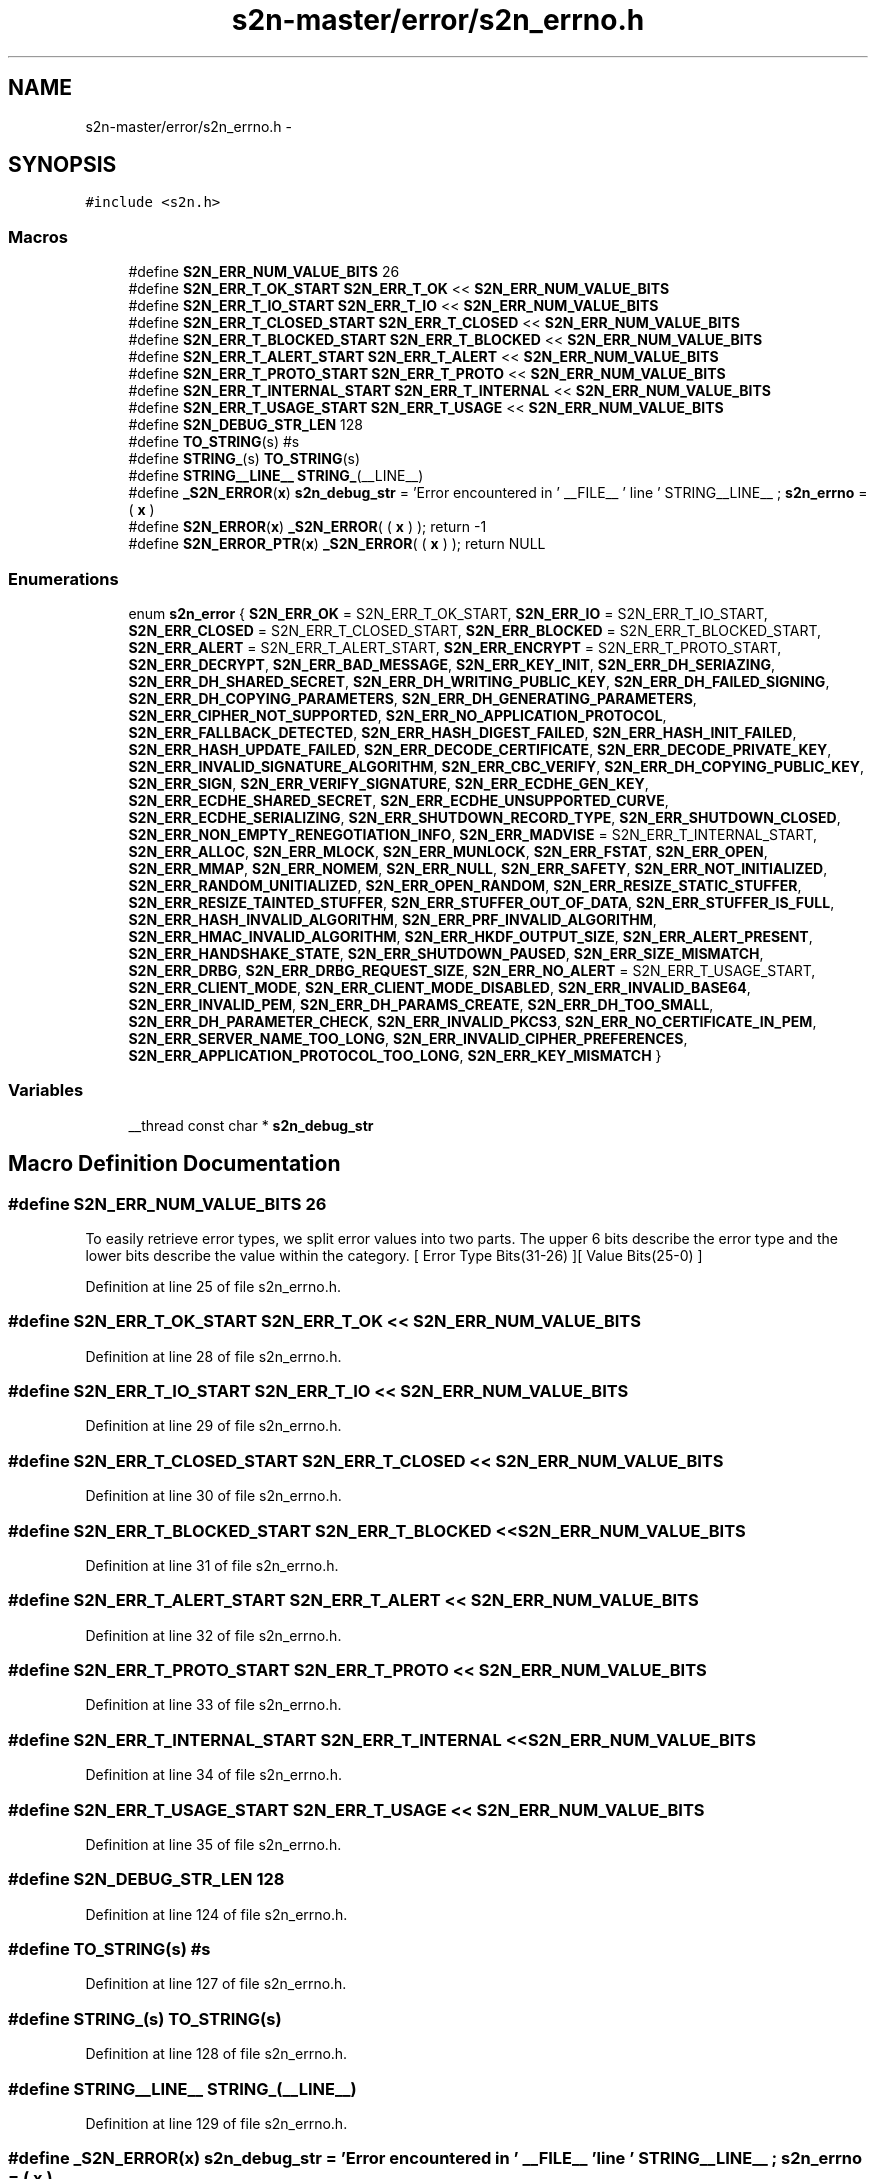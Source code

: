.TH "s2n-master/error/s2n_errno.h" 3 "Fri Aug 19 2016" "s2n-doxygen-full" \" -*- nroff -*-
.ad l
.nh
.SH NAME
s2n-master/error/s2n_errno.h \- 
.SH SYNOPSIS
.br
.PP
\fC#include <s2n\&.h>\fP
.br

.SS "Macros"

.in +1c
.ti -1c
.RI "#define \fBS2N_ERR_NUM_VALUE_BITS\fP   26"
.br
.ti -1c
.RI "#define \fBS2N_ERR_T_OK_START\fP   \fBS2N_ERR_T_OK\fP << \fBS2N_ERR_NUM_VALUE_BITS\fP"
.br
.ti -1c
.RI "#define \fBS2N_ERR_T_IO_START\fP   \fBS2N_ERR_T_IO\fP << \fBS2N_ERR_NUM_VALUE_BITS\fP"
.br
.ti -1c
.RI "#define \fBS2N_ERR_T_CLOSED_START\fP   \fBS2N_ERR_T_CLOSED\fP << \fBS2N_ERR_NUM_VALUE_BITS\fP"
.br
.ti -1c
.RI "#define \fBS2N_ERR_T_BLOCKED_START\fP   \fBS2N_ERR_T_BLOCKED\fP << \fBS2N_ERR_NUM_VALUE_BITS\fP"
.br
.ti -1c
.RI "#define \fBS2N_ERR_T_ALERT_START\fP   \fBS2N_ERR_T_ALERT\fP << \fBS2N_ERR_NUM_VALUE_BITS\fP"
.br
.ti -1c
.RI "#define \fBS2N_ERR_T_PROTO_START\fP   \fBS2N_ERR_T_PROTO\fP << \fBS2N_ERR_NUM_VALUE_BITS\fP"
.br
.ti -1c
.RI "#define \fBS2N_ERR_T_INTERNAL_START\fP   \fBS2N_ERR_T_INTERNAL\fP << \fBS2N_ERR_NUM_VALUE_BITS\fP"
.br
.ti -1c
.RI "#define \fBS2N_ERR_T_USAGE_START\fP   \fBS2N_ERR_T_USAGE\fP << \fBS2N_ERR_NUM_VALUE_BITS\fP"
.br
.ti -1c
.RI "#define \fBS2N_DEBUG_STR_LEN\fP   128"
.br
.ti -1c
.RI "#define \fBTO_STRING\fP(s)   #s"
.br
.ti -1c
.RI "#define \fBSTRING_\fP(s)   \fBTO_STRING\fP(s)"
.br
.ti -1c
.RI "#define \fBSTRING__LINE__\fP   \fBSTRING_\fP(__LINE__)"
.br
.ti -1c
.RI "#define \fB_S2N_ERROR\fP(\fBx\fP)         \fBs2n_debug_str\fP = 'Error encountered in ' __FILE__ ' line ' STRING__LINE__ ; \fBs2n_errno\fP = ( \fBx\fP )"
.br
.ti -1c
.RI "#define \fBS2N_ERROR\fP(\fBx\fP)           \fB_S2N_ERROR\fP( ( \fBx\fP ) ); return \-1"
.br
.ti -1c
.RI "#define \fBS2N_ERROR_PTR\fP(\fBx\fP)   \fB_S2N_ERROR\fP( ( \fBx\fP ) ); return NULL"
.br
.in -1c
.SS "Enumerations"

.in +1c
.ti -1c
.RI "enum \fBs2n_error\fP { \fBS2N_ERR_OK\fP = S2N_ERR_T_OK_START, \fBS2N_ERR_IO\fP = S2N_ERR_T_IO_START, \fBS2N_ERR_CLOSED\fP = S2N_ERR_T_CLOSED_START, \fBS2N_ERR_BLOCKED\fP = S2N_ERR_T_BLOCKED_START, \fBS2N_ERR_ALERT\fP = S2N_ERR_T_ALERT_START, \fBS2N_ERR_ENCRYPT\fP = S2N_ERR_T_PROTO_START, \fBS2N_ERR_DECRYPT\fP, \fBS2N_ERR_BAD_MESSAGE\fP, \fBS2N_ERR_KEY_INIT\fP, \fBS2N_ERR_DH_SERIAZING\fP, \fBS2N_ERR_DH_SHARED_SECRET\fP, \fBS2N_ERR_DH_WRITING_PUBLIC_KEY\fP, \fBS2N_ERR_DH_FAILED_SIGNING\fP, \fBS2N_ERR_DH_COPYING_PARAMETERS\fP, \fBS2N_ERR_DH_GENERATING_PARAMETERS\fP, \fBS2N_ERR_CIPHER_NOT_SUPPORTED\fP, \fBS2N_ERR_NO_APPLICATION_PROTOCOL\fP, \fBS2N_ERR_FALLBACK_DETECTED\fP, \fBS2N_ERR_HASH_DIGEST_FAILED\fP, \fBS2N_ERR_HASH_INIT_FAILED\fP, \fBS2N_ERR_HASH_UPDATE_FAILED\fP, \fBS2N_ERR_DECODE_CERTIFICATE\fP, \fBS2N_ERR_DECODE_PRIVATE_KEY\fP, \fBS2N_ERR_INVALID_SIGNATURE_ALGORITHM\fP, \fBS2N_ERR_CBC_VERIFY\fP, \fBS2N_ERR_DH_COPYING_PUBLIC_KEY\fP, \fBS2N_ERR_SIGN\fP, \fBS2N_ERR_VERIFY_SIGNATURE\fP, \fBS2N_ERR_ECDHE_GEN_KEY\fP, \fBS2N_ERR_ECDHE_SHARED_SECRET\fP, \fBS2N_ERR_ECDHE_UNSUPPORTED_CURVE\fP, \fBS2N_ERR_ECDHE_SERIALIZING\fP, \fBS2N_ERR_SHUTDOWN_RECORD_TYPE\fP, \fBS2N_ERR_SHUTDOWN_CLOSED\fP, \fBS2N_ERR_NON_EMPTY_RENEGOTIATION_INFO\fP, \fBS2N_ERR_MADVISE\fP = S2N_ERR_T_INTERNAL_START, \fBS2N_ERR_ALLOC\fP, \fBS2N_ERR_MLOCK\fP, \fBS2N_ERR_MUNLOCK\fP, \fBS2N_ERR_FSTAT\fP, \fBS2N_ERR_OPEN\fP, \fBS2N_ERR_MMAP\fP, \fBS2N_ERR_NOMEM\fP, \fBS2N_ERR_NULL\fP, \fBS2N_ERR_SAFETY\fP, \fBS2N_ERR_NOT_INITIALIZED\fP, \fBS2N_ERR_RANDOM_UNITIALIZED\fP, \fBS2N_ERR_OPEN_RANDOM\fP, \fBS2N_ERR_RESIZE_STATIC_STUFFER\fP, \fBS2N_ERR_RESIZE_TAINTED_STUFFER\fP, \fBS2N_ERR_STUFFER_OUT_OF_DATA\fP, \fBS2N_ERR_STUFFER_IS_FULL\fP, \fBS2N_ERR_HASH_INVALID_ALGORITHM\fP, \fBS2N_ERR_PRF_INVALID_ALGORITHM\fP, \fBS2N_ERR_HMAC_INVALID_ALGORITHM\fP, \fBS2N_ERR_HKDF_OUTPUT_SIZE\fP, \fBS2N_ERR_ALERT_PRESENT\fP, \fBS2N_ERR_HANDSHAKE_STATE\fP, \fBS2N_ERR_SHUTDOWN_PAUSED\fP, \fBS2N_ERR_SIZE_MISMATCH\fP, \fBS2N_ERR_DRBG\fP, \fBS2N_ERR_DRBG_REQUEST_SIZE\fP, \fBS2N_ERR_NO_ALERT\fP = S2N_ERR_T_USAGE_START, \fBS2N_ERR_CLIENT_MODE\fP, \fBS2N_ERR_CLIENT_MODE_DISABLED\fP, \fBS2N_ERR_INVALID_BASE64\fP, \fBS2N_ERR_INVALID_PEM\fP, \fBS2N_ERR_DH_PARAMS_CREATE\fP, \fBS2N_ERR_DH_TOO_SMALL\fP, \fBS2N_ERR_DH_PARAMETER_CHECK\fP, \fBS2N_ERR_INVALID_PKCS3\fP, \fBS2N_ERR_NO_CERTIFICATE_IN_PEM\fP, \fBS2N_ERR_SERVER_NAME_TOO_LONG\fP, \fBS2N_ERR_INVALID_CIPHER_PREFERENCES\fP, \fBS2N_ERR_APPLICATION_PROTOCOL_TOO_LONG\fP, \fBS2N_ERR_KEY_MISMATCH\fP }"
.br
.in -1c
.SS "Variables"

.in +1c
.ti -1c
.RI "__thread const char * \fBs2n_debug_str\fP"
.br
.in -1c
.SH "Macro Definition Documentation"
.PP 
.SS "#define S2N_ERR_NUM_VALUE_BITS   26"
To easily retrieve error types, we split error values into two parts\&. The upper 6 bits describe the error type and the lower bits describe the value within the category\&. [ Error Type Bits(31-26) ][ Value Bits(25-0) ] 
.PP
Definition at line 25 of file s2n_errno\&.h\&.
.SS "#define S2N_ERR_T_OK_START   \fBS2N_ERR_T_OK\fP << \fBS2N_ERR_NUM_VALUE_BITS\fP"

.PP
Definition at line 28 of file s2n_errno\&.h\&.
.SS "#define S2N_ERR_T_IO_START   \fBS2N_ERR_T_IO\fP << \fBS2N_ERR_NUM_VALUE_BITS\fP"

.PP
Definition at line 29 of file s2n_errno\&.h\&.
.SS "#define S2N_ERR_T_CLOSED_START   \fBS2N_ERR_T_CLOSED\fP << \fBS2N_ERR_NUM_VALUE_BITS\fP"

.PP
Definition at line 30 of file s2n_errno\&.h\&.
.SS "#define S2N_ERR_T_BLOCKED_START   \fBS2N_ERR_T_BLOCKED\fP << \fBS2N_ERR_NUM_VALUE_BITS\fP"

.PP
Definition at line 31 of file s2n_errno\&.h\&.
.SS "#define S2N_ERR_T_ALERT_START   \fBS2N_ERR_T_ALERT\fP << \fBS2N_ERR_NUM_VALUE_BITS\fP"

.PP
Definition at line 32 of file s2n_errno\&.h\&.
.SS "#define S2N_ERR_T_PROTO_START   \fBS2N_ERR_T_PROTO\fP << \fBS2N_ERR_NUM_VALUE_BITS\fP"

.PP
Definition at line 33 of file s2n_errno\&.h\&.
.SS "#define S2N_ERR_T_INTERNAL_START   \fBS2N_ERR_T_INTERNAL\fP << \fBS2N_ERR_NUM_VALUE_BITS\fP"

.PP
Definition at line 34 of file s2n_errno\&.h\&.
.SS "#define S2N_ERR_T_USAGE_START   \fBS2N_ERR_T_USAGE\fP << \fBS2N_ERR_NUM_VALUE_BITS\fP"

.PP
Definition at line 35 of file s2n_errno\&.h\&.
.SS "#define S2N_DEBUG_STR_LEN   128"

.PP
Definition at line 124 of file s2n_errno\&.h\&.
.SS "#define TO_STRING(s)   #s"

.PP
Definition at line 127 of file s2n_errno\&.h\&.
.SS "#define STRING_(s)   \fBTO_STRING\fP(s)"

.PP
Definition at line 128 of file s2n_errno\&.h\&.
.SS "#define STRING__LINE__   \fBSTRING_\fP(__LINE__)"

.PP
Definition at line 129 of file s2n_errno\&.h\&.
.SS "#define _S2N_ERROR(\fBx\fP)   \fBs2n_debug_str\fP = 'Error encountered in ' __FILE__ ' line ' STRING__LINE__ ; \fBs2n_errno\fP = ( \fBx\fP )"

.PP
Definition at line 131 of file s2n_errno\&.h\&.
.SS "#define S2N_ERROR(\fBx\fP)   \fB_S2N_ERROR\fP( ( \fBx\fP ) ); return \-1"

.PP
Definition at line 132 of file s2n_errno\&.h\&.
.SS "#define S2N_ERROR_PTR(\fBx\fP)   \fB_S2N_ERROR\fP( ( \fBx\fP ) ); return NULL"

.PP
Definition at line 133 of file s2n_errno\&.h\&.
.SH "Enumeration Type Documentation"
.PP 
.SS "enum \fBs2n_error\fP"

.PP
\fBEnumerator\fP
.in +1c
.TP
\fB\fIS2N_ERR_OK \fP\fP
.TP
\fB\fIS2N_ERR_IO \fP\fP
.TP
\fB\fIS2N_ERR_CLOSED \fP\fP
.TP
\fB\fIS2N_ERR_BLOCKED \fP\fP
.TP
\fB\fIS2N_ERR_ALERT \fP\fP
.TP
\fB\fIS2N_ERR_ENCRYPT \fP\fP
.TP
\fB\fIS2N_ERR_DECRYPT \fP\fP
.TP
\fB\fIS2N_ERR_BAD_MESSAGE \fP\fP
.TP
\fB\fIS2N_ERR_KEY_INIT \fP\fP
.TP
\fB\fIS2N_ERR_DH_SERIAZING \fP\fP
.TP
\fB\fIS2N_ERR_DH_SHARED_SECRET \fP\fP
.TP
\fB\fIS2N_ERR_DH_WRITING_PUBLIC_KEY \fP\fP
.TP
\fB\fIS2N_ERR_DH_FAILED_SIGNING \fP\fP
.TP
\fB\fIS2N_ERR_DH_COPYING_PARAMETERS \fP\fP
.TP
\fB\fIS2N_ERR_DH_GENERATING_PARAMETERS \fP\fP
.TP
\fB\fIS2N_ERR_CIPHER_NOT_SUPPORTED \fP\fP
.TP
\fB\fIS2N_ERR_NO_APPLICATION_PROTOCOL \fP\fP
.TP
\fB\fIS2N_ERR_FALLBACK_DETECTED \fP\fP
.TP
\fB\fIS2N_ERR_HASH_DIGEST_FAILED \fP\fP
.TP
\fB\fIS2N_ERR_HASH_INIT_FAILED \fP\fP
.TP
\fB\fIS2N_ERR_HASH_UPDATE_FAILED \fP\fP
.TP
\fB\fIS2N_ERR_DECODE_CERTIFICATE \fP\fP
.TP
\fB\fIS2N_ERR_DECODE_PRIVATE_KEY \fP\fP
.TP
\fB\fIS2N_ERR_INVALID_SIGNATURE_ALGORITHM \fP\fP
.TP
\fB\fIS2N_ERR_CBC_VERIFY \fP\fP
.TP
\fB\fIS2N_ERR_DH_COPYING_PUBLIC_KEY \fP\fP
.TP
\fB\fIS2N_ERR_SIGN \fP\fP
.TP
\fB\fIS2N_ERR_VERIFY_SIGNATURE \fP\fP
.TP
\fB\fIS2N_ERR_ECDHE_GEN_KEY \fP\fP
.TP
\fB\fIS2N_ERR_ECDHE_SHARED_SECRET \fP\fP
.TP
\fB\fIS2N_ERR_ECDHE_UNSUPPORTED_CURVE \fP\fP
.TP
\fB\fIS2N_ERR_ECDHE_SERIALIZING \fP\fP
.TP
\fB\fIS2N_ERR_SHUTDOWN_RECORD_TYPE \fP\fP
.TP
\fB\fIS2N_ERR_SHUTDOWN_CLOSED \fP\fP
.TP
\fB\fIS2N_ERR_NON_EMPTY_RENEGOTIATION_INFO \fP\fP
.TP
\fB\fIS2N_ERR_MADVISE \fP\fP
.TP
\fB\fIS2N_ERR_ALLOC \fP\fP
.TP
\fB\fIS2N_ERR_MLOCK \fP\fP
.TP
\fB\fIS2N_ERR_MUNLOCK \fP\fP
.TP
\fB\fIS2N_ERR_FSTAT \fP\fP
.TP
\fB\fIS2N_ERR_OPEN \fP\fP
.TP
\fB\fIS2N_ERR_MMAP \fP\fP
.TP
\fB\fIS2N_ERR_NOMEM \fP\fP
.TP
\fB\fIS2N_ERR_NULL \fP\fP
.TP
\fB\fIS2N_ERR_SAFETY \fP\fP
.TP
\fB\fIS2N_ERR_NOT_INITIALIZED \fP\fP
.TP
\fB\fIS2N_ERR_RANDOM_UNITIALIZED \fP\fP
.TP
\fB\fIS2N_ERR_OPEN_RANDOM \fP\fP
.TP
\fB\fIS2N_ERR_RESIZE_STATIC_STUFFER \fP\fP
.TP
\fB\fIS2N_ERR_RESIZE_TAINTED_STUFFER \fP\fP
.TP
\fB\fIS2N_ERR_STUFFER_OUT_OF_DATA \fP\fP
.TP
\fB\fIS2N_ERR_STUFFER_IS_FULL \fP\fP
.TP
\fB\fIS2N_ERR_HASH_INVALID_ALGORITHM \fP\fP
.TP
\fB\fIS2N_ERR_PRF_INVALID_ALGORITHM \fP\fP
.TP
\fB\fIS2N_ERR_HMAC_INVALID_ALGORITHM \fP\fP
.TP
\fB\fIS2N_ERR_HKDF_OUTPUT_SIZE \fP\fP
.TP
\fB\fIS2N_ERR_ALERT_PRESENT \fP\fP
.TP
\fB\fIS2N_ERR_HANDSHAKE_STATE \fP\fP
.TP
\fB\fIS2N_ERR_SHUTDOWN_PAUSED \fP\fP
.TP
\fB\fIS2N_ERR_SIZE_MISMATCH \fP\fP
.TP
\fB\fIS2N_ERR_DRBG \fP\fP
.TP
\fB\fIS2N_ERR_DRBG_REQUEST_SIZE \fP\fP
.TP
\fB\fIS2N_ERR_NO_ALERT \fP\fP
.TP
\fB\fIS2N_ERR_CLIENT_MODE \fP\fP
.TP
\fB\fIS2N_ERR_CLIENT_MODE_DISABLED \fP\fP
.TP
\fB\fIS2N_ERR_INVALID_BASE64 \fP\fP
.TP
\fB\fIS2N_ERR_INVALID_PEM \fP\fP
.TP
\fB\fIS2N_ERR_DH_PARAMS_CREATE \fP\fP
.TP
\fB\fIS2N_ERR_DH_TOO_SMALL \fP\fP
.TP
\fB\fIS2N_ERR_DH_PARAMETER_CHECK \fP\fP
.TP
\fB\fIS2N_ERR_INVALID_PKCS3 \fP\fP
.TP
\fB\fIS2N_ERR_NO_CERTIFICATE_IN_PEM \fP\fP
.TP
\fB\fIS2N_ERR_SERVER_NAME_TOO_LONG \fP\fP
.TP
\fB\fIS2N_ERR_INVALID_CIPHER_PREFERENCES \fP\fP
.TP
\fB\fIS2N_ERR_APPLICATION_PROTOCOL_TOO_LONG \fP\fP
.TP
\fB\fIS2N_ERR_KEY_MISMATCH \fP\fP
.PP
Definition at line 37 of file s2n_errno\&.h\&.
.PP
.nf
37              {
38     /* S2N_ERR_T_OK */
39     S2N_ERR_OK = S2N_ERR_T_OK_START,
40     /* S2N_ERR_T_IO */
41     S2N_ERR_IO = S2N_ERR_T_IO_START,
42     /* S2N_ERR_T_CLOSED */
43     S2N_ERR_CLOSED = S2N_ERR_T_CLOSED_START,
44     /* S2N_ERR_T_BLOCKED */
45     S2N_ERR_BLOCKED = S2N_ERR_T_BLOCKED_START,
46     /* S2N_ERR_T_ALERT */
47     S2N_ERR_ALERT = S2N_ERR_T_ALERT_START,
48     /* S2N_ERR_T_PROTO */
49     S2N_ERR_ENCRYPT = S2N_ERR_T_PROTO_START,
50     S2N_ERR_DECRYPT,
51     S2N_ERR_BAD_MESSAGE,
52     S2N_ERR_KEY_INIT,
53     S2N_ERR_DH_SERIAZING,
54     S2N_ERR_DH_SHARED_SECRET,
55     S2N_ERR_DH_WRITING_PUBLIC_KEY,
56     S2N_ERR_DH_FAILED_SIGNING,
57     S2N_ERR_DH_COPYING_PARAMETERS,
58     S2N_ERR_DH_GENERATING_PARAMETERS,
59     S2N_ERR_CIPHER_NOT_SUPPORTED,
60     S2N_ERR_NO_APPLICATION_PROTOCOL,
61     S2N_ERR_FALLBACK_DETECTED,
62     S2N_ERR_HASH_DIGEST_FAILED,
63     S2N_ERR_HASH_INIT_FAILED,
64     S2N_ERR_HASH_UPDATE_FAILED,
65     S2N_ERR_DECODE_CERTIFICATE,
66     S2N_ERR_DECODE_PRIVATE_KEY,
67     S2N_ERR_INVALID_SIGNATURE_ALGORITHM,
68     S2N_ERR_CBC_VERIFY,
69     S2N_ERR_DH_COPYING_PUBLIC_KEY,
70     S2N_ERR_SIGN,
71     S2N_ERR_VERIFY_SIGNATURE,
72     S2N_ERR_ECDHE_GEN_KEY,
73     S2N_ERR_ECDHE_SHARED_SECRET,
74     S2N_ERR_ECDHE_UNSUPPORTED_CURVE,
75     S2N_ERR_ECDHE_SERIALIZING,
76     S2N_ERR_SHUTDOWN_RECORD_TYPE,
77     S2N_ERR_SHUTDOWN_CLOSED,
78     S2N_ERR_NON_EMPTY_RENEGOTIATION_INFO,
79     /* S2N_ERR_T_INTERNAL */
80     S2N_ERR_MADVISE = S2N_ERR_T_INTERNAL_START,
81     S2N_ERR_ALLOC,
82     S2N_ERR_MLOCK,
83     S2N_ERR_MUNLOCK,
84     S2N_ERR_FSTAT,
85     S2N_ERR_OPEN,
86     S2N_ERR_MMAP,
87     S2N_ERR_NOMEM,
88     S2N_ERR_NULL,
89     S2N_ERR_SAFETY,
90     S2N_ERR_NOT_INITIALIZED,
91     S2N_ERR_RANDOM_UNITIALIZED,
92     S2N_ERR_OPEN_RANDOM,
93     S2N_ERR_RESIZE_STATIC_STUFFER,
94     S2N_ERR_RESIZE_TAINTED_STUFFER,
95     S2N_ERR_STUFFER_OUT_OF_DATA,
96     S2N_ERR_STUFFER_IS_FULL,
97     S2N_ERR_HASH_INVALID_ALGORITHM,
98     S2N_ERR_PRF_INVALID_ALGORITHM,
99     S2N_ERR_HMAC_INVALID_ALGORITHM,
100     S2N_ERR_HKDF_OUTPUT_SIZE,
101     S2N_ERR_ALERT_PRESENT,
102     S2N_ERR_HANDSHAKE_STATE,
103     S2N_ERR_SHUTDOWN_PAUSED,
104     S2N_ERR_SIZE_MISMATCH,
105     S2N_ERR_DRBG,
106     S2N_ERR_DRBG_REQUEST_SIZE,
107     /* S2N_ERR_T_USAGE */
108     S2N_ERR_NO_ALERT = S2N_ERR_T_USAGE_START,
109     S2N_ERR_CLIENT_MODE,
110     S2N_ERR_CLIENT_MODE_DISABLED,
111     S2N_ERR_INVALID_BASE64,
112     S2N_ERR_INVALID_PEM,
113     S2N_ERR_DH_PARAMS_CREATE,
114     S2N_ERR_DH_TOO_SMALL,
115     S2N_ERR_DH_PARAMETER_CHECK,
116     S2N_ERR_INVALID_PKCS3,
117     S2N_ERR_NO_CERTIFICATE_IN_PEM,
118     S2N_ERR_SERVER_NAME_TOO_LONG,
119     S2N_ERR_INVALID_CIPHER_PREFERENCES,
120     S2N_ERR_APPLICATION_PROTOCOL_TOO_LONG,
121     S2N_ERR_KEY_MISMATCH,
122 } s2n_error;
.fi
.SH "Variable Documentation"
.PP 
.SS "__thread const char* s2n_debug_str"

.PP
Definition at line 24 of file s2n_errno\&.c\&.
.SH "Author"
.PP 
Generated automatically by Doxygen for s2n-doxygen-full from the source code\&.

